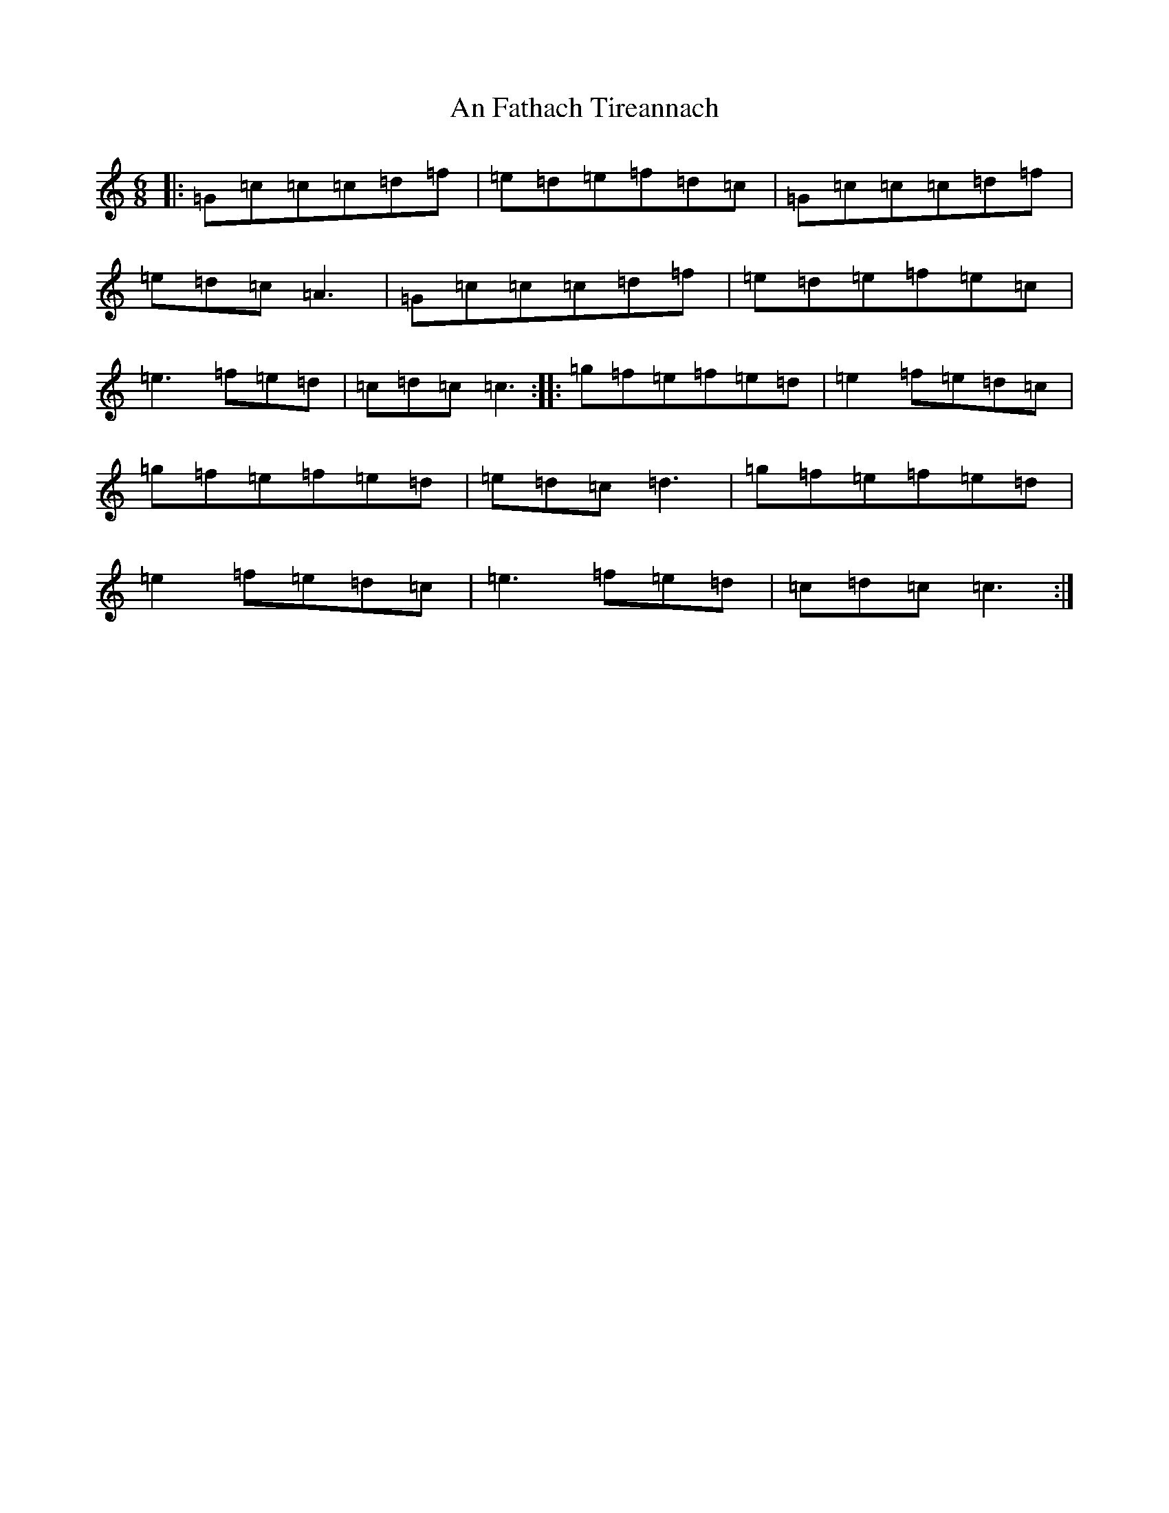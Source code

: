 X: 617
T: An Fathach Tireannach
S: https://thesession.org/tunes/1992#setting1992
R: jig
M:6/8
L:1/8
K: C Major
|:=G=c=c=c=d=f|=e=d=e=f=d=c|=G=c=c=c=d=f|=e=d=c=A3|=G=c=c=c=d=f|=e=d=e=f=e=c|=e3=f=e=d|=c=d=c=c3:||:=g=f=e=f=e=d|=e2=f=e=d=c|=g=f=e=f=e=d|=e=d=c=d3|=g=f=e=f=e=d|=e2=f=e=d=c|=e3=f=e=d|=c=d=c=c3:|